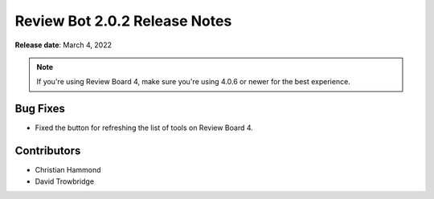.. default-intersphinx:: reviewbot2.0


==============================
Review Bot 2.0.2 Release Notes
==============================

**Release date**: March 4, 2022


.. note::

   If you're using Review Board 4, make sure you're using 4.0.6 or newer
   for the best experience.


Bug Fixes
=========

* Fixed the button for refreshing the list of tools on Review Board 4.


Contributors
============

* Christian Hammond
* David Trowbridge
